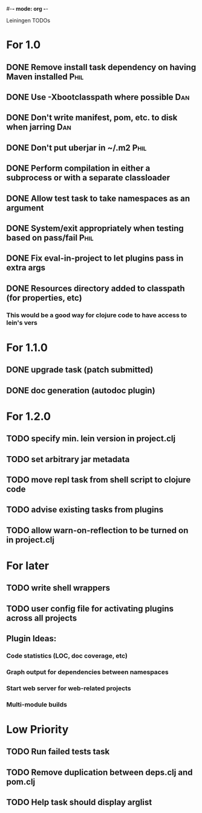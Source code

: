 #-*- mode: org -*-
#+startup: overview
#+startup: hidestars
#+TODO: TODO | INPROGRESS | DONE

Leiningen TODOs

* For 1.0
** DONE Remove install task dependency on having Maven installed       :Phil:
** DONE Use -Xbootclasspath where possible                              :Dan:
** DONE Don't write manifest, pom, etc. to disk when jarring           :Dan:
** DONE Don't put uberjar in ~/.m2                                     :Phil:
** DONE Perform compilation in either a subprocess or with a separate classloader
** DONE Allow test task to take namespaces as an argument
** DONE System/exit appropriately when testing based on pass/fail      :Phil:
** DONE Fix eval-in-project to let plugins pass in extra args
** DONE Resources directory added to classpath (for properties, etc)
*** This would be a good way for clojure code to have access to lein's vers
* For 1.1.0
** DONE upgrade task (patch submitted)
** DONE doc generation (autodoc plugin)
* For 1.2.0
** TODO specify min. lein version in project.clj
** TODO set arbitrary jar metadata
** TODO move repl task from shell script to clojure code
** TODO advise existing tasks from plugins
** TODO allow *warn-on-reflection* to be turned on in project.clj
* For later
** TODO write shell wrappers
** TODO user config file for activating plugins across all projects
** Plugin Ideas:
*** Code statistics (LOC, doc coverage, etc)
*** Graph output for dependencies between namespaces
*** Start web server for web-related projects
*** Multi-module builds
* Low Priority
** TODO Run failed tests task
** TODO Remove duplication between deps.clj and pom.clj
** TODO Help task should display arglist
